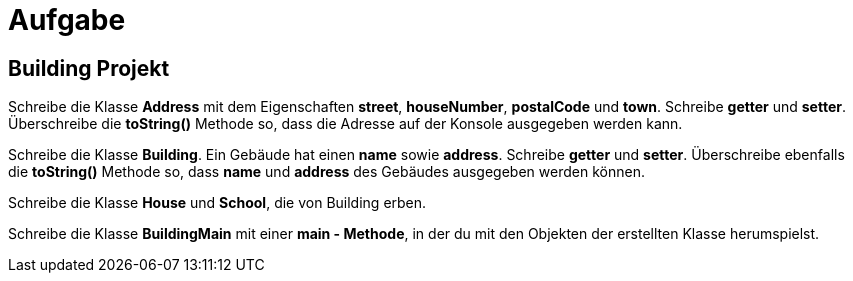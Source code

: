[.text-center]
= Aufgabe

== Building Projekt

[.text-justify]
Schreibe die Klasse *Address* mit dem Eigenschaften *street*, *houseNumber*, *postalCode* und *town*.
Schreibe *getter* und *setter*.
Überschreibe die *toString()* Methode so, dass die Adresse auf der Konsole ausgegeben werden kann.

[.text-justify]
Schreibe die Klasse *Building*.
Ein Gebäude hat einen *name* sowie *address*.
Schreibe *getter* und *setter*.
Überschreibe ebenfalls die *toString()* Methode so, dass *name* und *address* des Gebäudes ausgegeben werden können.

[.text-justify]
Schreibe die Klasse *House* und *School*, die von Building erben.

[.text-justify]
Schreibe die Klasse *BuildingMain* mit einer *main - Methode*, in der du mit den Objekten der erstellten Klasse herumspielst.